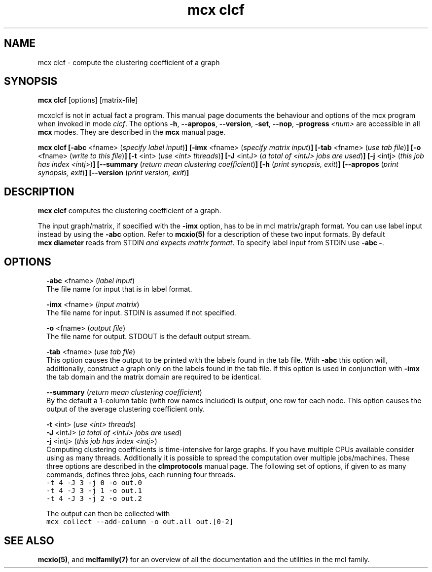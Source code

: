 .\" Copyright (c) 2021 Stijn van Dongen
.TH "mcx clcf" 1 "14 Sep 2021" "mcx clcf 21-257" "USER COMMANDS "
.po 2m
.de ZI
.\" Zoem Indent/Itemize macro I.
.br
'in +\\$1
.nr xa 0
.nr xa -\\$1
.nr xb \\$1
.nr xb -\\w'\\$2'
\h'|\\n(xau'\\$2\h'\\n(xbu'\\
..
.de ZJ
.br
.\" Zoem Indent/Itemize macro II.
'in +\\$1
'in +\\$2
.nr xa 0
.nr xa -\\$2
.nr xa -\\w'\\$3'
.nr xb \\$2
\h'|\\n(xau'\\$3\h'\\n(xbu'\\
..
.if n .ll -2m
.am SH
.ie n .in 4m
.el .in 8m
..
.SH NAME
mcx clcf \- compute the clustering coefficient of a graph
.SH SYNOPSIS

\fBmcx\ \&clcf\fP [options] [matrix-file]

mcxclcf is not in actual fact a program\&. This manual
page documents the behaviour and options of the mcx program when
invoked in mode \fIclcf\fP\&. The options \fB-h\fP, \fB--apropos\fP,
\fB--version\fP, \fB-set\fP, \fB--nop\fP, \fB-progress\fP\ \&\fI<num>\fP
are accessible
in all \fBmcx\fP modes\&. They are described
in the \fBmcx\fP manual page\&.

\fBmcx\ \&clcf\fP
\fB[-abc\fP <fname> (\fIspecify label input\fP)\fB]\fP
\fB[-imx\fP <fname> (\fIspecify matrix input\fP)\fB]\fP
\fB[-tab\fP <fname> (\fIuse tab file\fP)\fB]\fP
\fB[-o\fP <fname> (\fIwrite to this file\fP)\fB]\fP
\fB[-t\fP <int> (\fIuse <int> threads\fP)\fB]\fP
\fB[-J\fP <intJ> (\fIa total of <intJ> jobs are used\fP)\fB]\fP
\fB[-j\fP <intj> (\fIthis job has index <intj>\fP)\fB]\fP
\fB[--summary\fP (\fIreturn mean clustering coefficient\fP)\fB]\fP
\fB[-h\fP (\fIprint synopsis, exit\fP)\fB]\fP
\fB[--apropos\fP (\fIprint synopsis, exit\fP)\fB]\fP
\fB[--version\fP (\fIprint version, exit\fP)\fB]\fP
.SH DESCRIPTION

\fBmcx\ \&clcf\fP computes the clustering coefficient of a graph\&.

The input graph/matrix, if specified with the \fB-imx\fP option, has to
be in mcl matrix/graph format\&. You can use label input instead by using the
\fB-abc\fP option\&.
Refer to \fBmcxio(5)\fP for a description of these two input formats\&.
By default \fBmcx\ \&diameter\fP reads from STDIN \fIand expects matrix format\fP\&.
To specify label input from STDIN use \fB-abc\fP\ \&\fB-\fP\&.
.SH OPTIONS

.ZI 2m "\fB-abc\fP <fname> (\fIlabel input\fP)"
\&
.br
The file name for input that is in label format\&.
.in -2m

.ZI 2m "\fB-imx\fP <fname> (\fIinput matrix\fP)"
\&
.br
The file name for input\&. STDIN is assumed if not specified\&.
.in -2m

.ZI 2m "\fB-o\fP <fname> (\fIoutput file\fP)"
\&
.br
The file name for output\&. STDOUT is the default output stream\&.
.in -2m

.ZI 2m "\fB-tab\fP <fname> (\fIuse tab file\fP)"
\&
.br
This option causes the output to be printed with the labels
found in the tab file\&.
With \fB-abc\fP this option will, additionally, construct
a graph only on the labels found in the tab file\&.
If this option is used in conjunction with \fB-imx\fP the
tab domain and the matrix domain are required to be identical\&.
.in -2m

.ZI 2m "\fB--summary\fP (\fIreturn mean clustering coefficient\fP)"
\&
.br
By the default a 1-column table (with row names included) is output, one row
for each node\&. This option causes the output of the average clustering
coefficient only\&.
.in -2m

.ZI 2m "\fB-t\fP <int> (\fIuse <int> threads\fP)"
\&
'in -2m
.ZI 2m "\fB-J\fP <intJ> (\fIa total of <intJ> jobs are used\fP)"
\&
'in -2m
.ZI 2m "\fB-j\fP <intj> (\fIthis job has index <intj>\fP)"
\&
'in -2m
'in +2m
\&
.br
Computing clustering coefficients is time-intensive
for large graphs\&. If you have multiple CPUs available consider using as
many threads\&. Additionally it is possible to spread the computation over
multiple jobs/machines\&.
These three options are described in the \fBclmprotocols\fP manual page\&.
The following set of options, if given to as many commands, defines three jobs, each running four threads\&.

.di ZV
.in 0
.nf \fC
-t 4 -J 3 -j 0 -o out\&.0
-t 4 -J 3 -j 1 -o out\&.1
-t 4 -J 3 -j 2 -o out\&.2
.fi \fR
.in
.di
.ne \n(dnu
.nf \fC
.ZV
.fi \fR

The output can then be collected with

.di ZV
.in 0
.nf \fC
mcx collect --add-column -o out\&.all out\&.[0-2]
.fi \fR
.in
.di
.ne \n(dnu
.nf \fC
.ZV
.fi \fR

.in -2m
.SH SEE ALSO

\fBmcxio(5)\fP,
and \fBmclfamily(7)\fP for an overview of all the documentation
and the utilities in the mcl family\&.
